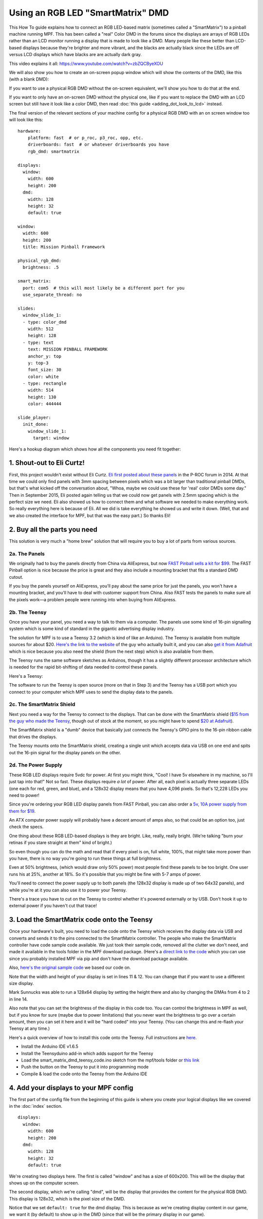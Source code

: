 Using an RGB LED "SmartMatrix" DMD
==================================

This How To guide explains how to connect an RGB LED-based matrix
(sometimes called a "SmartMatrix") to a pinball machine running MPF.
This has been called a "real" Color DMD in the forums since the
displays are arrays of RGB LEDs rather than an LCD monitor running a
display that is made to look like a DMD. Many people like these better
than LCD-based displays because they're brighter and more vibrant, and
the blacks are actually black since the LEDs are off versus LCD
displays which have blacks are are actually dark gray.

.. image:: /displays/images/display_rgb_dmd.jpg

This video explains it all: https://www.youtube.com/watch?v=zbZQCByeXOU

We will also show you how to create an on-screen popup window which will show
the contents of the DMD, like this (with a blank DMD):

.. image:: /displays/images/on_screen_basic_dmd_window.png

If you want to use a physical RGB DMD without the on-screen equivalent, we'll show
you how to do that at the end.

If you want to only have an on-screen DMD without the physical one, like if
you want to replace the DMD with an LCD screen but still have it look like a
color DMD, then read :doc:`this guide <adding_dot_look_to_lcd>` instead.

The final version of the relevant sections of your machine config for a
physical RGB DMD with an on screen window too will look like
this:

::

    hardware:
        platform: fast  # or p_roc, p3_roc, opp, etc.
        driverboards: fast  # or whatever driverboards you have
        rgb_dmd: smartmatrix

    displays:
      window:
        width: 600
        height: 200
      dmd:
        width: 128
        height: 32
        default: true

    window:
      width: 600
      height: 200
      title: Mission Pinball Framework

    physical_rgb_dmd:
      brightness: .5

    smart_matrix:
      port: com5  # this will most likely be a different port for you
      use_separate_thread: no

    slides:
      window_slide_1:
      - type: color_dmd
        width: 512
        height: 128
      - type: text
        text: MISSION PINBALL FRAMEWORK
        anchor_y: top
        y: top-3
        font_size: 30
        color: white
      - type: rectangle
        width: 514
        height: 130
        color: 444444

    slide_player:
      init_done:
        window_slide_1:
          target: window

Here's a hookup diagram which shows how all the components you need fit together:

.. image:: /displays/images/smartmatrix_architecture.png

1. Shout-out to Eli Curtz!
--------------------------

First, this project wouldn't exist without Eli Curtz.
`Eli first posted about these panels <http://www.pinballcontrollers.com/forum/index.php?topic=1396.msg12382#msg12382>`_
in the P-ROC forum in 2014. At that
time we could only find panels with 3mm spacing between pixels which
was a bit larger than traditional pinball DMDs, but that's what kicked
off the conversation about, "Whoa, maybe we could use these for 'real'
color DMDs some day." Then in September 2015, Eli posted again telling
us that we could now get panels with 2.5mm spacing which is the
perfect size we need. Eli also showed us how to connect them and what
software we needed to make everything work. So really everything here
is because of Eli. All we did is take everything he showed us and
write it down. (Well, that and we also created the interface for MPF,
but that was the easy part.) So thanks Eli!

2. Buy all the parts you need
-----------------------------

This solution is very much a "home brew" solution that will require
you to buy a lot of parts from various sources.

2a. The Panels
~~~~~~~~~~~~~~

We originally had to buy the panels directly from China via AliExpress,
but now `FAST Pinball sells a kit for $99 <https://squareup.com/store/fast-pinball-llc/item/rgb-dmd-panel-mounting-bracket-kit>`_.
The FAST Pinball option is nice because the price is great and
they also include a mounting bracket that fits a standard DMD cutout.

If you buy the panels yourself on AliExpress, you'll pay about
the same price for just the panels, you won't have a mounting bracket,
and you'll have to deal with customer support from China.
Also FAST tests the panels to make sure all the pixels work—a problem
people were running into when buying from AliExpress.

2b. The Teensy
~~~~~~~~~~~~~~

Once you have your panel, you need a way to talk to them via a
computer. The panels use some kind of 16-pin signalling system which
is some kind of standard in the gigantic advertising display industry.

The solution for MPF is to use a Teensy 3.2 (which is kind of like an Arduino).
The Teensy is available from multiple sources for about $20.
`Here's the link to the website <https://www.pjrc.com/store/teensy32.html>`_
of the guy who actually built it, and you can also
`get it from Adafruit <https://www.adafruit.com/products/2756>`_ which is
nice because you also need the shield (from the next step) which is also
available from them.

The Teensy runs the same software sketches as Arduinos, though it has a
slightly different processor architecture which is needed for the rapid
bit-shifting of data needed to control these panels.

Here's a Teensy:

.. image:: /displays/images/teensy.jpg

The software to run the Teensy is open source (more on that in Step 3)
and the Teensy has a USB port which you connect to your computer which
MPF uses to send the display data to the panels.

2c. The SmartMatrix Shield
~~~~~~~~~~~~~~~~~~~~~~~~~~

Next you need a way for the Teensy to connect to the displays. That
can be done with the SmartMatrix shield
(`$15 from the guy who made the Teensy <https://www.pjrc.com/store/smartmatrix_kit.html>`_,
though out of stock at the moment, so you might have to spend
`$20 at Adafruit <http://www.adafruit.com/products/1902>`_).

The SmartMatrix shield is a "dumb" device
that basically just connects the Teensy's GPIO pins to the 16-pin
ribbon cable that drives the displays.

.. image:: /displays/images/smartmatrix_shield.jpg

The Teensy mounts onto the
SmartMatrix shield, creating a single unit which accepts data via USB
on one end and spits out the 16-pin signal for the display panels on
the other.

.. image:: /displays/images/smartmatrix_shield_with_teensy.jpg

2d. The Power Supply
~~~~~~~~~~~~~~~~~~~~

These RGB LED displays require 5vdc for power. At first you might
think, "Cool! I have 5v elsewhere in my machine, so I'll just tap into
that!" Not so fast. These displays require *a lot* of power. After
all, each pixel is actually three separate LEDs (one each for red,
green, and blue), and a 128x32 display means that you have 4,096
pixels. So that's 12,228 LEDs you need to power!

Since you're ordering your RGB LED display panels from FAST Pinball,
you can also order a
`5v, 10A power supply from them for $19 <https://squareup.com/store/fast-pinball-llc/item/five-volt-ten-amp-switching-power-supply>`_.

An ATX computer power supply will probably have a decent amount of amps also,
so that could be an option too, just check the specs.

One thing about these RGB LED-based displays is they are bright.
Like, really, really bright. (We're talking "burn your retinas if you
stare straight at them" kind of bright.)

So even though you can do the math and read that if every pixel
is on, full white, 100%, that might take more power than you have,
there is no way you're going to run these things at full brightness.

Even at 50% brightness, (which would draw only 50% power) most people
find these panels to be too bright. One user runs his at 25%, another
at 18%. So it's possible that you might be fine with 5-7 amps of power.

You'll need to connect the power supply up to both panels (the 128x32
display is made up of two 64x32 panels), and while you're at it you can
also use it to power your Teensy.

There's a trace you have to cut on the Teensy to control whether it's
powered externally or by USB. Don't hook it up to external power if
you haven't cut that trace!

3. Load the SmartMatrix code onto the Teensy
--------------------------------------------

Once your hardware's built, you need to load the code onto the Teensy
which receives the display data via USB and converts and sends it to the pins
connected to the SmartMatrix controller. The people who make the
SmartMatrix controller have code sample code available. We just took
their sample code, removed all the clutter we don't need, and made it
available in the tools folder in the MPF download package. (Here's a
`direct link to the code <https://raw.githubusercontent.com/missionpinball/mpf/dev/tools/smart_matrix_dmd_teensy_code/smart_matrix_dmd_teensy_code.ino>`_
which you can use since you probably installed MPF via pip and don't
have the download package available.

Also, `here's the original sample code <https://github.com/pixelmatix/SmartMatrix/blob/sm3.0/examples/FeatureDemo/FeatureDemo.ino>`_
we based our code on.

Note that the width and height of your display is set in lines 11 & 12. You can change
that if you want to use a different size display.

Mark Sunnucks was able to run a 128x64 display by setting the height there and also by changing the
DMAs from 4 to 2 in line 14.

Also note that you can set the brightness of the display in this code too. You can control
the brightness in MPF as well, but if you know for sure (maybe due to
power limitations) that you never want the brightness to go over a certain
amount, then you can set it here and it will be "hard coded" into your Teensy.
(You can change this and re-flash your Teensy at any time.)

Here's a quick overview of how to install this code onto the Teensy. Full instructions are
`here <https://github.com/pixelmatix/SmartMatrix>`_.

+ Install the Arduino IDE v1.6.5
+ Install the Teensyduino add-in which adds support for the Teensy
+ Load the smart_matrix_dmd_teensy_code.ino sketch from the mpf/tools
  folder or `this link <https://raw.githubusercontent.com/missionpinball/mpf/dev/tools/smart_matrix_dmd_teensy_code/smart_matrix_dmd_teensy_code.ino>`_
+ Push the button on the Teensy to put it into programming mode
+ Compile & load the code onto the Teensy from the Arduino IDE

4. Add your displays to your MPF config
---------------------------------------

The first part of the config file from the beginning of this guide is where you create
your logical displays like we covered in the :doc:`index` section.

::

    displays:
      window:
        width: 600
        height: 200
      dmd:
        width: 128
        height: 32
        default: true

We're creating two displays here. The first is called "window" and
has a size of 600x200. This will be the display that shows up on the computer
screen.

The second display, which we're calling "dmd", will be the display that provides
the content for the physical RGB DMD. This display is 128x32, which is the pixel
size of the DMD.

Notice that we set ``default: true`` for the dmd display. This is because as
we're creating display content in our game, we want it (by default) to show up
in the DMD (since that will be the primary display in our game).

Note that you don't set colors or anything here—this is just setting up the
logical displays which we'll use next.

5. Add your window configuration
--------------------------------

Next, we have a ``window:`` section which holds the settings for the actual
on screen window itself. In this case we're just configuring it to be 800x600,
with a window title of "Mission Pinball Framework".

::

    window:
      width: 600
      height: 200
      title: Mission Pinball Framework

Check out :doc:`Step 2. of the LCD guide <lcd>` for more details on this
window section, and be sure to check out all the window options in the
:doc:`/config/window` section of the config file reference.

Notice that in this case, we did not add the ``source_display: window``
setting to this section. That's because we have a logical display called
"window", and when you have that, the on-screen window will automatically use
that display as its source.

6. Configure the physical RGB DMD
---------------------------------

Next, we'll make the entry that tells MPF that it should use the physical RGB DMD.

First, create an entry like this:

::

    physical_rgb_dmd:
      brightness: .5

There are several settings which can be set here (see the
:doc:`/config/physical_rgb_dmd` section of the config file reference for the full list).

The main thing we want here is to set the brightness, which is a multiplier from 0.0 to 1.0
that's applied to every pixel that's sent to the DMD. In other words, the example of
``brightness: .5`` means that each pixel will be shown at 50% brightness.

.. note::

   If you set the brightness multiplier in the sketch code .INO file you loaded onto
   the Teensy, then that will multiple the brightness after MPF sends it. In other words,
   if you set .5 in the config file and .5 in the sketch, then the final brightness will be 25%.

7. Configure your RGB DMD platform to use the SmartMatrix
---------------------------------------------------------

Next you need to make a platform setting that tells MPF that it should
use the *smartmatrix* platform interface for your DMD rather than
using the existing default platform you have set (P-ROC, FAST, OPP, etc.). To do
this, go to your *hardware:* section and add ``rgb_dmd: smartmatrix``. For
example:

::

    hardware:
        platform: fast
        driverboards: fast
        rgb_dmd: smartmatrix

8. Configure your SmartMatrix settings
--------------------------------------

Finally, add a ``smartmatrix:`` section to your machine-wide config and
then configure the two options for your port and whether or not you'll
run the SmartMatrix communication code in a separate thread:

::

    smartmatrix:
        port: com12
        use_separate_thread: no

The port is just whatever serial port appears when you plug in
the Teensy. (See the note in Section 8a for details of how to find the
port on Linux or Mac.)

The correct setting for the thread will depend on the
specifics of your hardware and what size display you're running. For
example, on one test system (MPF running in a Windows VM on a MacBook),
it didn't matter what the thread was set to—it was the same either way.
For the user who used the 128x64 display, he had to set
``use_separate_thread: no`` to get good performance. So basically try it
with both settings and see which one works better.

.. note::
   The separate thread option will most likely be removed in MPF 0.31 as
   we're moving to a different IO model that won't need it.

8a. Finding the port on Linux or Mac
~~~~~~~~~~~~~~~~~~~~~~~~~~~~~~~~~~~~

To list the ports numbers that devices are using, open up the terminal window
and type the following command: ``ls /dev/tty.*``  The output of this command
will look something like this:

::

   /dev/tty.Bluetooth-Incoming-Port	/dev/tty.usbmodem1448891

The smartmatrix config will look something like this:

::

    smartmatrix:
        port: /dev/tty.usbmodem1448891
        use_separate_thread: no

9. Configure a window slide to show the on screen DMD
-----------------------------------------------------

Now we have a working on-screen window and a working physical. But if you run
``mpf both`` now, your on screen window will be blank because we haven't
built any slides to show up.

So in this step, we're going to build a slide for the on-screen window that will
be shown when MPF starts. We'll add some widgets to that slide to make it look
like the screen shot at the beginning of this guide.

First, create a ``slides:`` section in your machine config (if you don't have
one already), and then create an entry for the slide that we want to show. In
this case, we've decided to name that slide "window_slide_1". (Of course you can
call this slide whatever you want.

::

    slides:
      window_slide_1:

Next we have to add some widgets to that slide. (Refer to the
:doc:`documentation on widgets </displays/widgets/index>` if you're not familiar
with widgets yet.)

The first widget will be a :doc:`Color DMD widget </displays/widgets/widget/color_dmd>`
which is a widget which renders a logical display onto a slide in a way that
makes it look like a DMD:

::

      - type: color_dmd
        width: 512
        height: 128

Again, there are lots of options here. Note that we're adding a ``height:`` and
``width:`` of 512x128. This is the on-screen pixel size of the DMD as it will
be drawn in the window. In this case we chose an even multiple of the source
display for the DMD (which is 128x32), meaning that each pixel of the original
DMD will be rendered on screen as 4 pixels by 4 pixels. This is big enough
to get the circular "dot look" filter to look good, and being an even multiple
means that we won't have any weird moire patterns.

There are other options listed in the
:doc:`Color DMD widget </displays/widgets/widget/color_dmd>` documentation to control
settings like how big the circles are versus the space in between them, the
ability to not have the "dot" filter, and the ability to set the "glow" radius
of each dot, color tint, limiting the color palette, etc.

Note that in this case, we did not have to add the ``source_display:`` option
because we have a display called "dmd" which will automatically be used as the
source for the color DMD widget.

Next, we also added two more widgets to this slide—a text widget with the
title of the machine, and a gray rectangle that's slightly larger than the DMD
to give it a nice border.

::

      - type: text
        text: MISSION PINBALL FRAMEWORK
        anchor_y: top
        y: top-3
        font_size: 30
        color: white
      - type: rectangle
        width: 514
        height: 130
        color: 444444

10. Configure the slide to show when MPF starts
-----------------------------------------------

Now we have a nice slide with the virtual DMD on it, but if you run MPF, you
still won't see it because we didn't tell MPF to show that slide in the window.
So that's what we're doing here:

::

    slide_player:
      init_done:
        window_slide_1:
          target: window

If you don't have a slide_player: entry in your machine-wide config, go ahead
and add it now. Then create an entry for the :doc:`/config/init_done` event.
This is the event that the media controller posts when it's ready to be used,
so it's a good event for our use case.

Then under that event, create an entry to show the slide you just created in the
previous step. Notice that we also have to add the ``target: window`` entry to
tell the slide player that we want this slide to show on the "window" target.
We need to do this because the default display (from Step 2) is the DMD, so if
we don't specify a target, this slide will show on the default, which would be
the DMD, instead of being shown on the window. (In this case, we would show a
slide on the DMD which contains a DMD widget whose source is the DMD, and we'd
probably open up some kind of wormhole and destroy the universe. So don't do
that.)

And this point, you're all set! Of course there's no content on the DMD yet
because we haven't set up any slide_player entries to add content to it, but
that's something you can do by following the tutorial or looking at the guides
for the slides and widgets here.

11. What if you don't want the on-screen window?
-----------------------------------------------

There might be some scenarios where you just want the physical DMD with no
on-screen DMD. (For example, maybe you're using a low-power single board
computer and you don't have enough horsepower to run a graphical environment.)

This is fine. To do it, just remove the window-related components from the
config, resulting in something like this:

::

    hardware:
        platform: fast  # or p_roc, p3_roc, opp, etc.
        driverboards: fast  # or whatever driverboards you have
        rgb_dmd: smartmatrix

    displays:
      dmd:
        width: 128
        height: 32

    physical_rgb_dmd:
      brightness: .5

    smart_matrix:
      port: com5  # this will most likely be a different port for you
      use_separate_thread: no

In this case, you don't need the ``default: true`` entry for the dmd in the
displays: section because you only have one display, so it will automatically
be the default.

.. todo::

   We need more explanation of how to run with no window here.

Troubleshooting
---------------

We'll add troubleshooting tips here as we find them. So far the only
thing that came up is one user didn't have any luck with anything
appearing on the display, but that's because he was running MPF with
the ``-x`` option which is "no hardware." So if you use ``-x``, MPF will
not connect to any physical hardware and it won't work. If you want to
play with the SmartMatrix display without a FAST or P-ROC connected,
then set your platform: section like this:

::

    hardware:
        platform: virtual
        rgb_dmd: smartmatrix

Then run MPF but *do not use -x*, and it should work.
